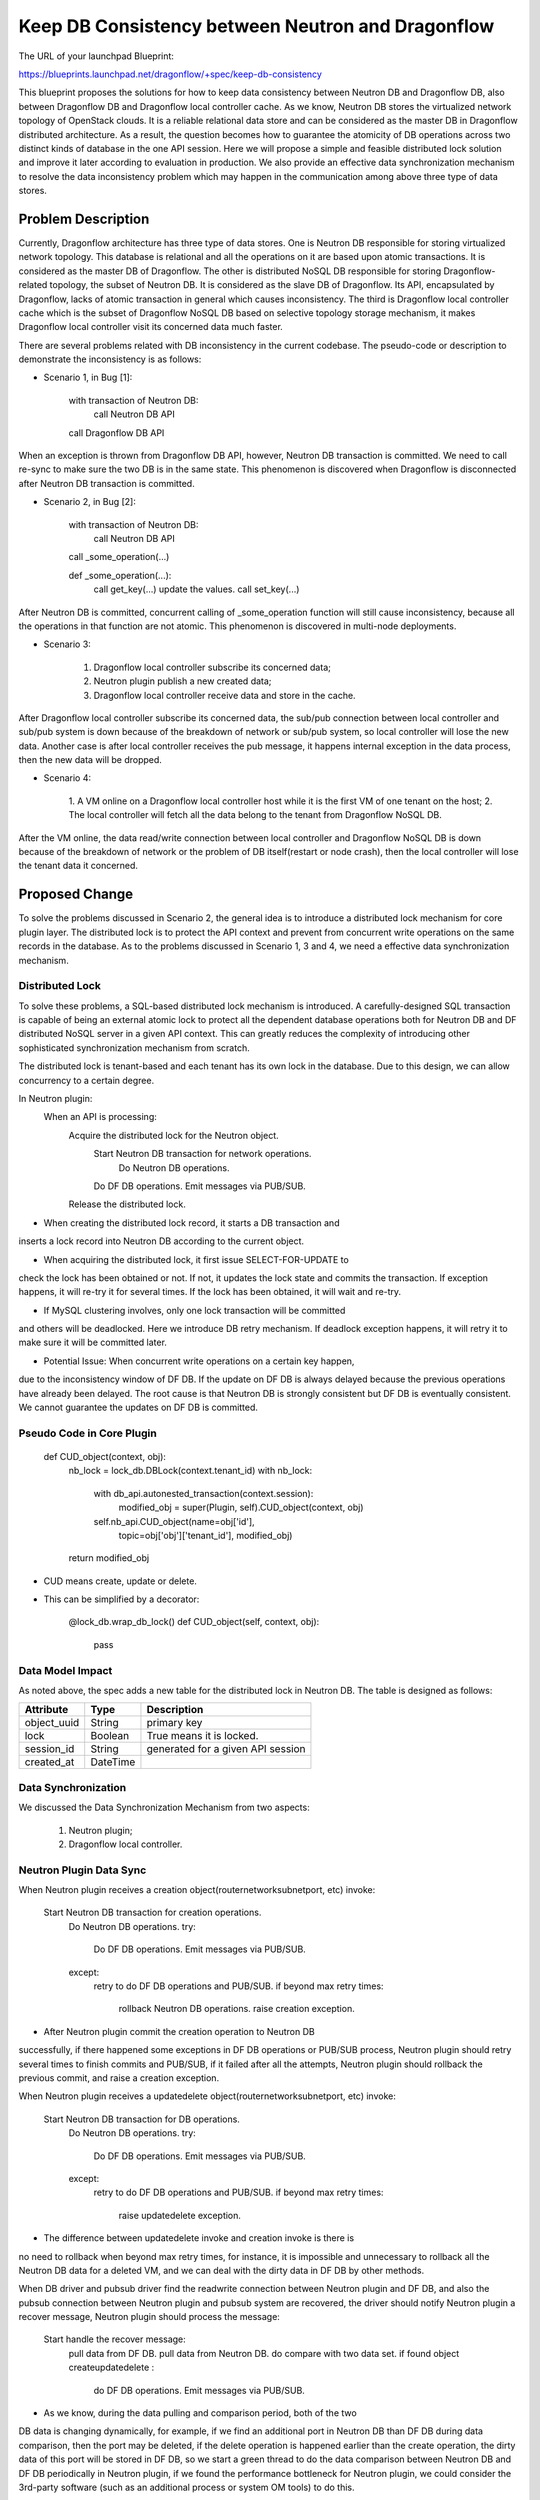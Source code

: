 ..
 This work is licensed under a Creative Commons Attribution 3.0 Unported
 License.

 http://creativecommons.org/licenses/by/3.0/legalcode

==================================================
Keep DB Consistency between Neutron and Dragonflow
==================================================

The URL of your launchpad Blueprint:

https://blueprints.launchpad.net/dragonflow/+spec/keep-db-consistency

This blueprint proposes the solutions for how to keep data consistency between
Neutron DB and Dragonflow DB, also between Dragonflow DB and Dragonflow local
controller cache. As we know, Neutron DB stores the virtualized
network topology of OpenStack clouds. It is a reliable relational data store
and can be considered as the master DB in Dragonflow distributed architecture.
As a result, the question becomes how to guarantee the atomicity of DB
operations across two distinct kinds of database in the one API session.
Here we will propose a simple and feasible distributed lock solution and
improve it later according to evaluation in production. We also provide an
effective data synchronization mechanism to resolve the data inconsistency
problem which may happen in the communication among above three type of
data stores.


Problem Description
===================

Currently, Dragonflow architecture has three type of data stores. One is
Neutron DB responsible for storing virtualized network topology. This database
is relational and all the operations on it are based upon atomic transactions.
It is considered as the master DB of Dragonflow. The other is distributed NoSQL
DB responsible for storing Dragonflow-related topology, the subset of Neutron
DB. It is considered as the slave DB of Dragonflow. Its API, encapsulated by
Dragonflow, lacks of atomic transaction in general which causes inconsistency.
The third is Dragonflow local controller cache which is the subset of
Dragonflow NoSQL DB based on selective topology storage mechanism, it makes
Dragonflow local controller visit its concerned data much faster.

There are several problems related with DB inconsistency in the current
codebase. The pseudo-code or description to demonstrate the inconsistency
is as follows:

* Scenario 1, in Bug [1]:

    with transaction of Neutron DB:
        call Neutron DB API
    call Dragonflow DB API

When an exception is thrown from Dragonflow DB API, however, Neutron DB
transaction is committed. We need to call re-sync to make sure the two DB is
in the same state. This phenomenon is discovered when Dragonflow is
disconnected after Neutron DB transaction is committed.

* Scenario 2, in Bug [2]:

    with transaction of Neutron DB:
        call Neutron DB API
    call _some_operation(...)

    def _some_operation(...):
        call get_key(...)
        update the values.
        call set_key(...)

After Neutron DB is committed, concurrent calling of _some_operation function
will still cause inconsistency, because all the operations in that function are
not atomic. This phenomenon is discovered in multi-node deployments.

* Scenario 3:

    1. Dragonflow local controller subscribe its concerned data;
    2. Neutron plugin publish a new created data;
    3. Dragonflow local controller receive data and store in the cache.

After Dragonflow local controller subscribe its concerned data, the sub/pub
connection between local controller and sub/pub system is down because of the
breakdown of network or sub/pub system, so local controller will lose the new
data. Another case is after local controller receives the pub message, it
happens internal exception in the data process, then the new data will be
dropped.

* Scenario 4:

    1. A VM online on a Dragonflow local controller host while it is the first
    VM of one tenant on the host;
    2. The local controller will fetch all the data belong to the tenant from
    Dragonflow NoSQL DB.

After the VM online, the data read/write connection between local controller
and Dragonflow NoSQL DB is down because of the breakdown of network or the
problem of DB itself(restart or node crash), then the local controller will
lose the tenant data it concerned.


Proposed Change
===============

To solve the problems discussed in Scenario 2, the general idea is to
introduce a distributed lock mechanism for core plugin layer. The distributed
lock is to protect the API context and prevent from concurrent write
operations on the same records in the database. As to the problems discussed
in Scenario 1, 3 and 4, we need a effective data synchronization mechanism.

Distributed Lock
----------------

To solve these problems, a SQL-based distributed lock mechanism is introduced.
A carefully-designed SQL transaction is capable of being an external atomic
lock to protect all the dependent database operations both for Neutron DB and
DF distributed NoSQL server in a given API context. This can greatly reduces
the complexity of introducing other sophisticated synchronization mechanism
from scratch.

The distributed lock is tenant-based and each tenant has its own lock in the
database. Due to this design, we can allow concurrency to a certain degree.

In Neutron plugin:
    When an API is processing:
        Acquire the distributed lock for the Neutron object.
            Start Neutron DB transaction for network operations.
                Do Neutron DB operations.
            Do DF DB operations.
            Emit messages via PUB/SUB.
        Release the distributed lock.

* When creating the distributed lock record, it starts a DB transaction and
inserts a lock record into Neutron DB according to the current object.

* When acquiring the distributed lock, it first issue SELECT-FOR-UPDATE to
check the lock has been obtained or not. If not, it updates the lock state
and commits the transaction. If exception happens, it will re-try it for
several times. If the lock has been obtained, it will wait and re-try.

* If MySQL clustering involves, only one lock transaction will be committed
and others will be deadlocked. Here we introduce DB retry mechanism.
If deadlock exception happens, it will retry it to make sure it will be
committed later.

* Potential Issue: When concurrent write operations on a certain key happen,
due to the inconsistency window of DF DB. If the update on DF DB is always
delayed because the previous operations have already been delayed.
The root cause is that Neutron DB is strongly consistent but DF DB is
eventually consistent. We cannot guarantee the updates on DF DB is committed.

Pseudo Code in Core Plugin
--------------------------

    def CUD_object(context, obj):
        nb_lock = lock_db.DBLock(context.tenant_id)
        with nb_lock:
            with db_api.autonested_transaction(context.session):
                modified_obj = super(Plugin, self).CUD_object(context, obj)
            self.nb_api.CUD_object(name=obj['id'],
                                   topic=obj['obj']['tenant_id'],
                                   modified_obj)
        return modified_obj

* CUD means create, update or delete.

* This can be simplified by a decorator:

    @lock_db.wrap_db_lock()
    def CUD_object(self, context, obj):
        pass

Data Model Impact
-----------------

As noted above, the spec adds a new table for the distributed lock in Neutron
DB. The table is designed as follows:

.. csv-table::
    :header: Attribute,Type,Description

    object_uuid, String, primary key
    lock, Boolean, True means it is locked.
    session_id, String, generated for a given API session
    created_at, DateTime

Data Synchronization
--------------------

We discussed the Data Synchronization Mechanism from two aspects:

    1. Neutron plugin;
    2. Dragonflow local controller.

Neutron Plugin Data Sync
------------------------

When Neutron plugin receives a creation object(router\network\subnet\port, etc)
invoke:

    Start Neutron DB transaction for creation operations.
        Do Neutron DB operations.
        try:
            Do DF DB operations.
            Emit messages via PUB/SUB.
        except:
            retry to do DF DB operations and PUB/SUB.
            if beyond max retry times:
                rollback Neutron DB operations.
                raise creation exception.

* After Neutron plugin commit the creation operation to Neutron DB
successfully, if there happened some exceptions in DF DB operations or PUB/SUB
process, Neutron plugin should retry several times to finish commits and
PUB/SUB, if it failed after all the attempts, Neutron plugin should rollback
the previous commit, and raise a creation exception.

When Neutron plugin receives a update\delete object(router\network\subnet\port,
etc) invoke:

    Start Neutron DB transaction for DB operations.
        Do Neutron DB operations.
        try:
            Do DF DB operations.
            Emit messages via PUB/SUB.
        except:
            retry to do DF DB operations and PUB/SUB.
            if beyond max retry times:
                raise update\delete exception.

* The difference between update\delete invoke and creation invoke is there is
no need to rollback when beyond max retry times, for instance, it is impossible
and unnecessary to rollback all the Neutron DB data for a deleted VM, and we
can deal with the dirty data in DF DB by other methods.

When DB driver and pub\sub driver find the read\write connection between
Neutron plugin and DF DB, and also the pub\sub connection between Neutron
plugin and pub\sub system are recovered, the driver should notify Neutron
plugin a recover message, Neutron plugin should process the message:

    Start handle the recover message:
        pull data from DF DB.
        pull data from Neutron DB.
        do compare with two data set.
        if found object create\update\delete :
            do DF DB operations.
            Emit messages via PUB/SUB.

* As we know, during the data pulling and comparison period, both of the two
DB data is changing dynamically, for example, if we find an additional port
in Neutron DB than DF DB during data comparison, then the port may be deleted,
if the delete operation is happened earlier than the create operation, the
dirty data of this port will be stored in DF DB, so we start a green thread
to do the data comparison between Neutron DB and DF DB periodically in Neutron
plugin, if we found the performance bottleneck for Neutron plugin, we could
consider the 3rd-party software (such as an additional process or system OM
tools) to do this.

We also introduce a verification mechanism for the db comparison, We can mark
and cache the create\update\delete status for each object at the first time
db comparison, and after the second time db comparison, if the status of one
object is still unchanged, so we can confirm the create\update\delete operation
and do the corresponding operations, but if the status is changed, we should
flush the status for the object by the latest status and then wait for next db
comparison. So we need two times of db comparison to confirm the status
of object.

    Start db comparison periodically:
        pull data from DF DB.
        pull data from Neutron DB.
        do compare with two data set.
        if found object create\update\delete :
            verification the object.
            if confirmed object status:
                try:
                    do DF DB operations.
                    Emit messages via PUB/SUB.
                    delete object from cache.
                except:
                    retry to do DF DB operations and PUB/SUB.
                    if beyond max retry times:
                        raise exception.
            else:
                refresh object status in cache.

Neutron Plugin election
-----------------------

We could use the distribute lock mechanism discussed above for the election.
We should define a primary key for the Neutron plugin election in the
distribute lock table, then the election should be like this:

    def get_master_neutron_plugin(context):
        nb_lock = lock_db.DBLock(context.election_key)
        with nb_lock:
            if db_api.get_master_plugin_name() == self.plugin_name:
                db_api.set_master_plugin_time(self.current_time)
                return True
            elif self.current_time > master_old_time + timeout:
                db_api.set_master_plugin_time(self.current_time)
                db_api.set_master_plugin_name(self.plugin_name)
                return True
            else:
                return False

* Each Neutron plugin will detect the current master by read and check the
data record in DF DB which describe the info of master plugin periodically.

* If a Neutron plugin has got the db-lock, but it is crashed, the db-lock may
not be released, so each Neutron plugin should check the created-time in the
db-lock and if it found the db-lock is timeout, it could own the db-lock
instead of the crashed Neutron plugin.

Neutron Plugin load balance
---------------------------

In multi nodes environment, we should consider Neutron plugin load balance to
do the db comparison work, it can make the work more effective and avoid single
node bottleneck.

Master Neutron plugin will get tenant list from Neutron DB and DF DB
periodically, however, the tenant list from Neutron DB may not be the same as
the tenant list from DF DB, so master Neutron plugin will combine the two
tenant list into one set. For instance, if tenant list from Neutron DB is
(A, B), tenant list from DF DB is (B, C), after combination the tenant list is
(A, B, C). Master Neutron plugin will assign the tenants to be well-distributed
in all the existing plugins and update the assign result into DF DB.

When Neutron plugin receive recover message or do db comparison periodically,
it will get its corresponding tenant list info from DF DB, and do the db
comparison job just for these tenants.

Local Controller Data Sync
--------------------------

* When initialize or restart the local controller, ovsdb monitor module will
notify all the existing local VM ports, and local controller will fetch the
corresponding data according to the tenants that these VMs belong to from
DF DB.

* When DB driver and pub\sub driver find the read\write connection between
local controller and DF DB, and also the pub\sub connection between local
controller and pub\sub system are recovered, the driver should notify local
controller a recover message, local controller process the recover message:

    Start handle the recover message:
        get tenant list according to local VM ports.
        pull data from DF DB according to tenant list.
        compare data between local cache and the got data.
        if found object create\update\delete :
            notify to local apps.

We should start a green thread to do the data comparison between
local controller cache and DF DB periodically by using the similar
verification mechanism as Neutron plugin.


Work Items
==========

1. Introduce alembic for DB migration. (DONE)
2. Create DB schema for distributed lock. (DONE)
3. Implement distributed lock. (DONE)
4. Protect all the API operations by distributed lock. (DONE)
5. Data sync for ML2 compatibility (TODO)

Potential Improvements
======================

1. The SELECT-FOR-UPDATE consumes much computing resources in clustering
by Galera certification process. This can be improved by a SQL-based
compare-and-swap operation which is currently used in Nova [3].

2. For simplicity, we protect the whole API session by distributed lock.
This is definitely not optimal. We can use distributed lock to only protect
NB-API operations and introduce versioned object and synchronization
mechanism [4]. If the versions in Neutron DB and DF DB are not equal,
we sync the object from Neutron DB to DF DB to guarantee the data is
consistent.

3. The SQL-based lock is not optimal solution. If DF DB provides
atomic operations on a set of read/write operations, we can refactor
the current SQL-based implementation.

4. REMOVE Neutron DB. As a result, we don't need to bother the consistency
of two distinct databases. We only need to make sure a set of read/write
operations of DF DB is atomic to prevent from race due to concurrency.
This solution is appealing but not feasible if we cannot solve the
inconsistent read issue caused by eventual consistency of db backend.

References
==========

[1] https://bugs.launchpad.net/dragonflow/+bug/1529326
[2] https://bugs.launchpad.net/dragonflow/+bug/1529812
[3] http://www.joinfu.com/2015/01/understanding-reservations-concurrency-locking-in-nova
[4] https://blueprints.launchpad.net/dragonflow/+spec/sync-neutron-df-db
